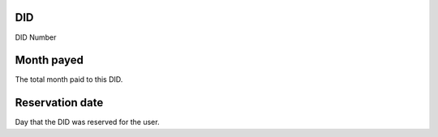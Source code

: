 
.. _didUse-id-did:

DID
---

| DID Number




.. _didUse-month-payed:

Month payed
-----------

| The total month paid to this DID.




.. _didUse-reservationdate:

Reservation date
----------------

| Day that the DID was reserved for the user.



